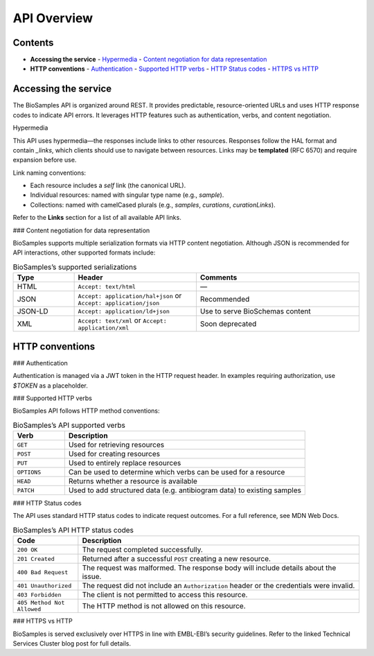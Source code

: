API Overview
============

Contents
--------

- **Accessing the service**
  - `Hypermedia <#hypermedia>`__
  - `Content negotiation for data representation <#content-negotiation-for-data-representation>`__
- **HTTP conventions**
  - `Authentication <#authentication>`__
  - `Supported HTTP verbs <#supported-http-verbs>`__
  - `HTTP Status codes <#http-status-codes>`__
  - `HTTPS vs HTTP <#https-vs-http>`__

Accessing the service
---------------------

The BioSamples API is organized around REST. It provides predictable, resource-oriented URLs and uses HTTP response codes to indicate API errors. It leverages HTTP features such as authentication, verbs, and content negotiation.

Hypermedia

This API uses hypermedia—the responses include links to other resources. Responses follow the HAL format and contain `_links`, which clients should use to navigate between resources. Links may be **templated** (RFC 6570) and require expansion before use.

Link naming conventions:

- Each resource includes a `self` link (the canonical URL).
- Individual resources: named with singular type name (e.g., `sample`).
- Collections: named with camelCased plurals (e.g., `samples`, `curations`, `curationLinks`).

Refer to the **Links** section for a list of all available API links.

### Content negotiation for data representation

BioSamples supports multiple serialization formats via HTTP content negotiation. Although JSON is recommended for API interactions, other supported formats include:

.. list-table:: BioSamples’s supported serializations
   :header-rows: 1
   :widths: 15 30 40

   * - **Type**
     - **Header**
     - **Comments**
   * - HTML
     - ``Accept: text/html``
     - —
   * - JSON
     - ``Accept: application/hal+json`` or ``Accept: application/json``
     - Recommended
   * - JSON-LD
     - ``Accept: application/ld+json``
     - Use to serve BioSchemas content
   * - XML
     - ``Accept: text/xml`` or ``Accept: application/xml``
     - Soon deprecated


HTTP conventions
----------------

### Authentication

Authentication is managed via a JWT token in the HTTP request header. In examples requiring authorization, use `$TOKEN` as a placeholder.

### Supported HTTP verbs

BioSamples API follows HTTP method conventions:

.. list-table:: BioSamples’s API supported verbs
   :header-rows: 1
   :widths: 15 70

   * - **Verb**
     - **Description**
   * - ``GET``
     - Used for retrieving resources
   * - ``POST``
     - Used for creating resources
   * - ``PUT``
     - Used to entirely replace resources
   * - ``OPTIONS``
     - Can be used to determine which verbs can be used for a resource
   * - ``HEAD``
     - Returns whether a resource is available
   * - ``PATCH``
     - Used to add structured data (e.g. antibiogram data) to existing samples


### HTTP Status codes

The API uses standard HTTP status codes to indicate request outcomes. For a full reference, see MDN Web Docs.

.. list-table:: BioSamples’s API HTTP status codes
   :header-rows: 1
   :widths: 15 65

   * - **Code**
     - **Description**
   * - ``200 OK``
     - The request completed successfully.
   * - ``201 Created``
     - Returned after a successful ``POST`` creating a new resource.
   * - ``400 Bad Request``
     - The request was malformed. The response body will include details about the issue.
   * - ``401 Unauthorized``
     - The request did not include an ``Authorization`` header or the credentials were invalid.
   * - ``403 Forbidden``
     - The client is not permitted to access this resource.
   * - ``405 Method Not Allowed``
     - The HTTP method is not allowed on this resource.


### HTTPS vs HTTP

BioSamples is served exclusively over HTTPS in line with EMBL-EBI’s security guidelines. Refer to the linked Technical Services Cluster blog post for full details.

